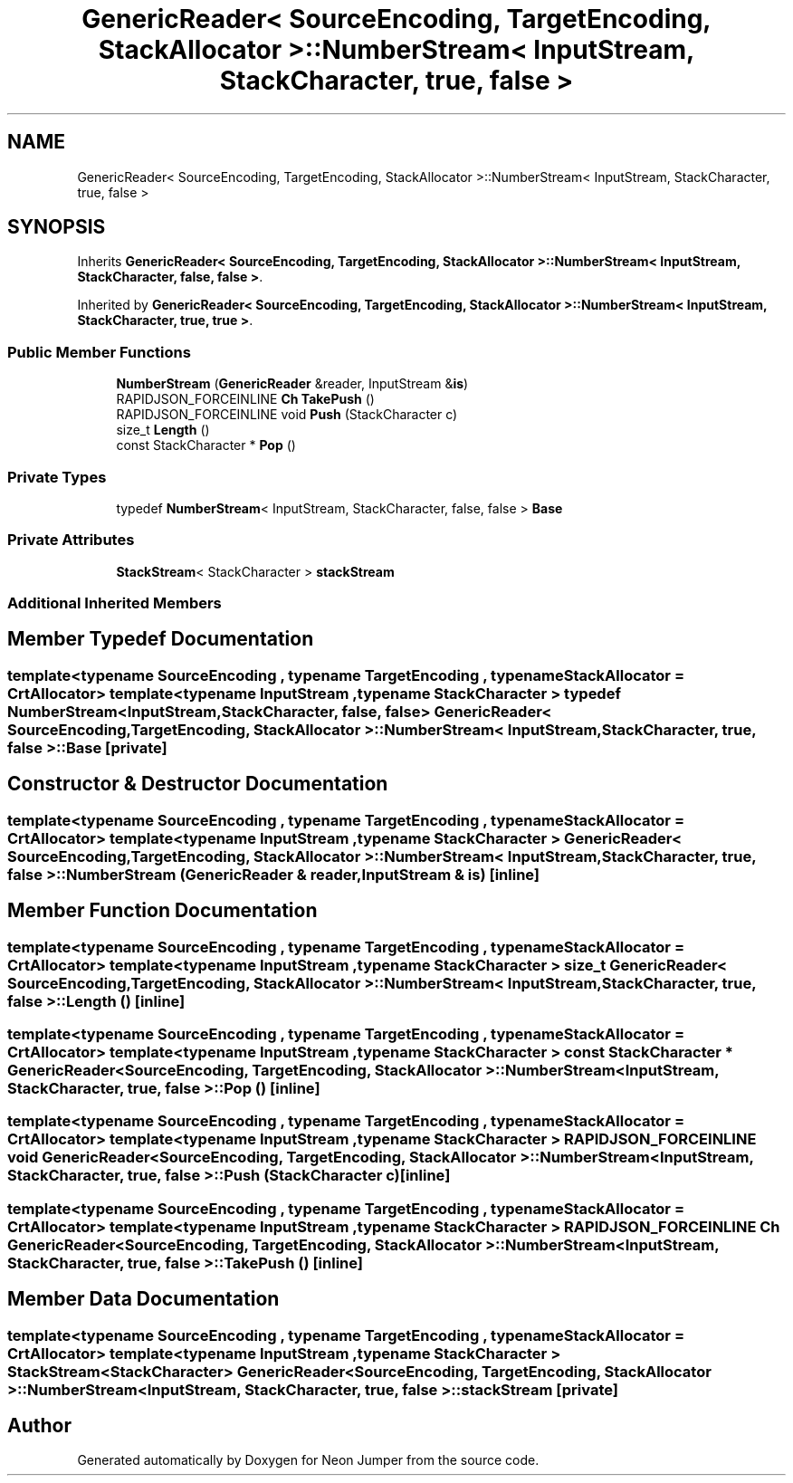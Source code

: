 .TH "GenericReader< SourceEncoding, TargetEncoding, StackAllocator >::NumberStream< InputStream, StackCharacter, true, false >" 3 "Fri Jan 21 2022" "Neon Jumper" \" -*- nroff -*-
.ad l
.nh
.SH NAME
GenericReader< SourceEncoding, TargetEncoding, StackAllocator >::NumberStream< InputStream, StackCharacter, true, false >
.SH SYNOPSIS
.br
.PP
.PP
Inherits \fBGenericReader< SourceEncoding, TargetEncoding, StackAllocator >::NumberStream< InputStream, StackCharacter, false, false >\fP\&.
.PP
Inherited by \fBGenericReader< SourceEncoding, TargetEncoding, StackAllocator >::NumberStream< InputStream, StackCharacter, true, true >\fP\&.
.SS "Public Member Functions"

.in +1c
.ti -1c
.RI "\fBNumberStream\fP (\fBGenericReader\fP &reader, InputStream &\fBis\fP)"
.br
.ti -1c
.RI "RAPIDJSON_FORCEINLINE \fBCh\fP \fBTakePush\fP ()"
.br
.ti -1c
.RI "RAPIDJSON_FORCEINLINE void \fBPush\fP (StackCharacter c)"
.br
.ti -1c
.RI "size_t \fBLength\fP ()"
.br
.ti -1c
.RI "const StackCharacter * \fBPop\fP ()"
.br
.in -1c
.SS "Private Types"

.in +1c
.ti -1c
.RI "typedef \fBNumberStream\fP< InputStream, StackCharacter, false, false > \fBBase\fP"
.br
.in -1c
.SS "Private Attributes"

.in +1c
.ti -1c
.RI "\fBStackStream\fP< StackCharacter > \fBstackStream\fP"
.br
.in -1c
.SS "Additional Inherited Members"
.SH "Member Typedef Documentation"
.PP 
.SS "template<typename SourceEncoding , typename TargetEncoding , typename StackAllocator  = CrtAllocator> template<typename InputStream , typename StackCharacter > typedef \fBNumberStream\fP<InputStream, StackCharacter, false, false> \fBGenericReader\fP< SourceEncoding, TargetEncoding, StackAllocator >\fB::NumberStream\fP< InputStream, StackCharacter, true, false >::Base\fC [private]\fP"

.SH "Constructor & Destructor Documentation"
.PP 
.SS "template<typename SourceEncoding , typename TargetEncoding , typename StackAllocator  = CrtAllocator> template<typename InputStream , typename StackCharacter > \fBGenericReader\fP< SourceEncoding, TargetEncoding, StackAllocator >::NumberStream< InputStream, StackCharacter, true, false >::NumberStream (\fBGenericReader\fP & reader, InputStream & is)\fC [inline]\fP"

.SH "Member Function Documentation"
.PP 
.SS "template<typename SourceEncoding , typename TargetEncoding , typename StackAllocator  = CrtAllocator> template<typename InputStream , typename StackCharacter > size_t \fBGenericReader\fP< SourceEncoding, TargetEncoding, StackAllocator >\fB::NumberStream\fP< InputStream, StackCharacter, true, false >::Length ()\fC [inline]\fP"

.SS "template<typename SourceEncoding , typename TargetEncoding , typename StackAllocator  = CrtAllocator> template<typename InputStream , typename StackCharacter > const StackCharacter * \fBGenericReader\fP< SourceEncoding, TargetEncoding, StackAllocator >\fB::NumberStream\fP< InputStream, StackCharacter, true, false >::Pop ()\fC [inline]\fP"

.SS "template<typename SourceEncoding , typename TargetEncoding , typename StackAllocator  = CrtAllocator> template<typename InputStream , typename StackCharacter > RAPIDJSON_FORCEINLINE void \fBGenericReader\fP< SourceEncoding, TargetEncoding, StackAllocator >\fB::NumberStream\fP< InputStream, StackCharacter, true, false >::Push (StackCharacter c)\fC [inline]\fP"

.SS "template<typename SourceEncoding , typename TargetEncoding , typename StackAllocator  = CrtAllocator> template<typename InputStream , typename StackCharacter > RAPIDJSON_FORCEINLINE \fBCh\fP \fBGenericReader\fP< SourceEncoding, TargetEncoding, StackAllocator >\fB::NumberStream\fP< InputStream, StackCharacter, true, false >::TakePush ()\fC [inline]\fP"

.SH "Member Data Documentation"
.PP 
.SS "template<typename SourceEncoding , typename TargetEncoding , typename StackAllocator  = CrtAllocator> template<typename InputStream , typename StackCharacter > \fBStackStream\fP<StackCharacter> \fBGenericReader\fP< SourceEncoding, TargetEncoding, StackAllocator >\fB::NumberStream\fP< InputStream, StackCharacter, true, false >::stackStream\fC [private]\fP"


.SH "Author"
.PP 
Generated automatically by Doxygen for Neon Jumper from the source code\&.
